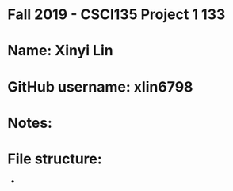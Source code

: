 * Fall 2019 - CSCI135 Project 1 133

* Name: Xinyi Lin

* GitHub username: xlin6798

* Notes:

* File structure:
 - 
